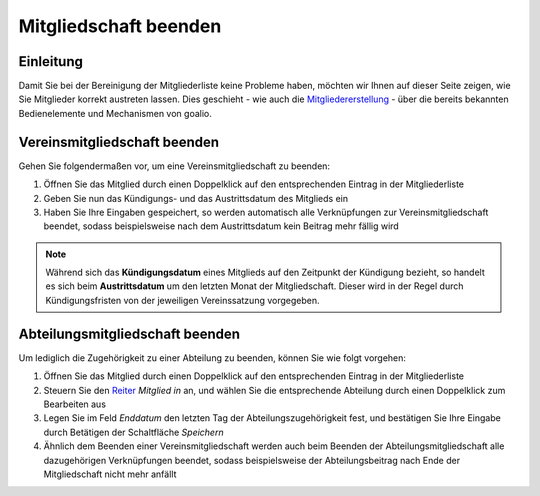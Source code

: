 Mitgliedschaft beenden
======================

Einleitung
----------

Damit Sie bei der Bereinigung der Mitgliederliste keine Probleme haben, möchten wir Ihnen auf dieser Seite zeigen, wie Sie Mitglieder korrekt austreten lassen. Dies geschieht - wie auch die Mitgliedererstellung_ - über die bereits bekannten Bedienelemente und Mechanismen von goalio.

Vereinsmitgliedschaft beenden
-----------------------------

Gehen Sie folgendermaßen vor, um eine Vereinsmitgliedschaft zu beenden:

1. Öffnen Sie das Mitglied durch einen Doppelklick auf den entsprechenden Eintrag in der Mitgliederliste

2. Geben Sie nun das Kündigungs- und das Austrittsdatum des Mitglieds ein

3. Haben Sie Ihre Eingaben gespeichert, so werden automatisch alle Verknüpfungen zur Vereinsmitgliedschaft beendet, sodass beispielsweise nach dem Austrittsdatum kein Beitrag mehr fällig wird

.. note::
	Während sich das **Kündigungsdatum** eines Mitglieds auf den Zeitpunkt der Kündigung bezieht, so handelt es sich beim **Austrittsdatum** um den letzten Monat der Mitgliedschaft. Dieser wird in der Regel durch Kündigungsfristen von der jeweiligen Vereinssatzung vorgegeben.

Abteilungsmitgliedschaft beenden
--------------------------------

Um lediglich die Zugehörigkeit zu einer Abteilung zu beenden, können Sie wie folgt vorgehen:

1. Öffnen Sie das Mitglied durch einen Doppelklick auf den entsprechenden Eintrag in der Mitgliederliste

2. Steuern Sie den Reiter_ *Mitglied in* an, und wählen Sie die entsprechende Abteilung durch einen Doppelklick zum Bearbeiten aus

3. Legen Sie im Feld *Enddatum* den letzten Tag der Abteilungszugehörigkeit fest, und bestätigen Sie Ihre Eingabe durch Betätigen der Schaltfläche *Speichern*

4. Ähnlich dem Beenden einer Vereinsmitgliedschaft werden auch beim Beenden der Abteilungsmitgliedschaft alle dazugehörigen Verknüpfungen beendet, sodass beispielsweise der Abteilungsbeitrag nach Ende der Mitgliedschaft nicht mehr anfällt

.. _Mitgliedererstellung: /de/latest/module/mitglieder/erstellen.html
.. _Bedienelemente: /de/latest/erste-schritte/benutzeroberflaeche.html
.. _Reiter: /de/latest/erste-schritte/benutzeroberflaeche.html#reiter
